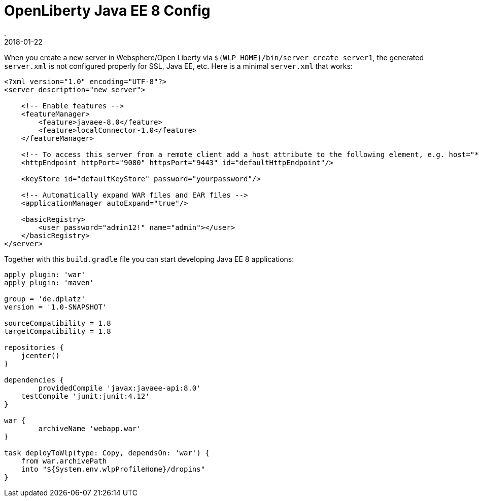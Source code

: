 = OpenLiberty Java EE 8 Config
.
2018-01-22
:jbake-type: post
:jbake-tags: wlp javaee
:jbake-status: draft

When you create a new server in Websphere/Open Liberty via `${WLP_HOME}/bin/server create server1`, the generated `server.xml` is not configured properly for SSL, Java EE, etc.
Here is a minimal `server.xml` that works:

[source, xml]
----
<?xml version="1.0" encoding="UTF-8"?>
<server description="new server">

    <!-- Enable features -->
    <featureManager>
        <feature>javaee-8.0</feature>
        <feature>localConnector-1.0</feature>
    </featureManager>

    <!-- To access this server from a remote client add a host attribute to the following element, e.g. host="*" -->
    <httpEndpoint httpPort="9080" httpsPort="9443" id="defaultHttpEndpoint"/>

    <keyStore id="defaultKeyStore" password="yourpassword"/>

    <!-- Automatically expand WAR files and EAR files -->
    <applicationManager autoExpand="true"/>

    <basicRegistry>
    	<user password="admin12!" name="admin"></user>
    </basicRegistry>
</server>
----

Together with this `build.gradle` file you can start developing Java EE 8 applications:

[source, groovy]
----
apply plugin: 'war'
apply plugin: 'maven'

group = 'de.dplatz'
version = '1.0-SNAPSHOT'

sourceCompatibility = 1.8
targetCompatibility = 1.8

repositories {
    jcenter()
}

dependencies {
	providedCompile 'javax:javaee-api:8.0'
    testCompile 'junit:junit:4.12'
}

war {
	archiveName 'webapp.war'
}

task deployToWlp(type: Copy, dependsOn: 'war') {
    from war.archivePath
    into "${System.env.wlpProfileHome}/dropins"
}
----
